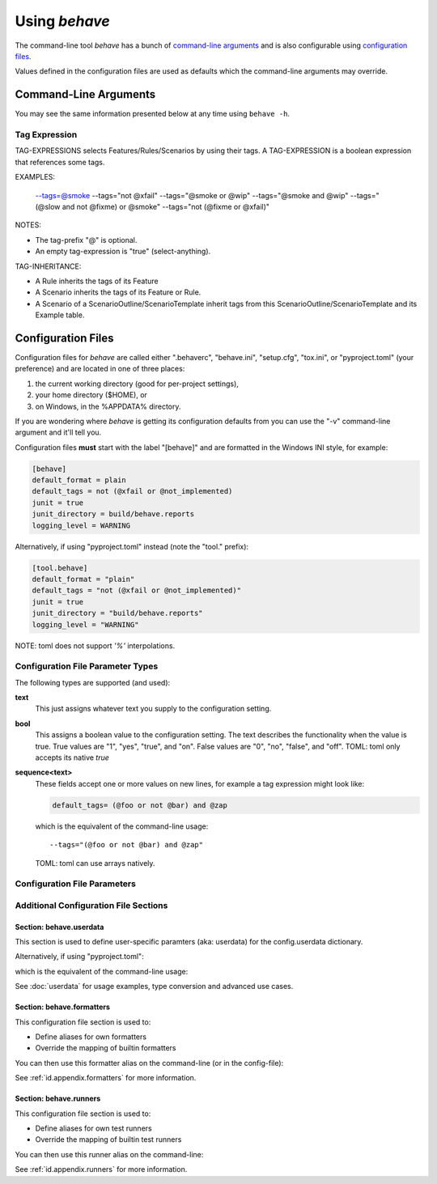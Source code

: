 .. _id.using_behave:

==============
Using *behave*
==============

The command-line tool *behave* has a bunch of `command-line arguments`_ and is
also configurable using `configuration files`_.

Values defined in the configuration files are used as defaults which the
command-line arguments may override.


Command-Line Arguments
======================

You may see the same information presented below at any time using ``behave
-h``.

.. option:: -C, --no-color

    Disable colored mode.

.. option:: --color

    Use colored mode or not (default: auto).

.. option:: -d, --dry-run

    Invokes formatters without executing the steps.

.. option:: -D, --define

    Define user-specific data for the config.userdata dictionary. Example:
    -D foo=bar to store it in config.userdata["foo"].

.. option:: -e, --exclude

    Don't run feature files matching regular expression PATTERN.

.. option:: -i, --include

    Only run feature files matching regular expression PATTERN.

.. option:: --no-junit

    Don't output JUnit-compatible reports.

.. option:: --junit

    Output JUnit-compatible reports. When junit is enabled, all stdout and
    stderr will be redirected and dumped to the junit report,
    regardless of the "--capture" and "--no-capture" options.

.. option:: --junit-directory

    Directory in which to store JUnit reports.

.. option:: -j, --jobs, --parallel

    Number of concurrent jobs to use (default: 1). Only supported by test
    runners that support parallel execution.

.. option:: -f, --format

    Specify a formatter. If none is specified the default formatter is
    used. Pass "--format help" to get a list of available formatters.

.. option:: --steps-catalog

    Show a catalog of all available step definitions. SAME AS:
    --format=steps.catalog --dry-run --no-summary -q

.. option:: --no-skipped

    Don't print skipped steps (due to tags).

.. option:: --show-skipped

    Print skipped steps. This is the default behaviour. This switch is
    used to override a configuration file setting.

.. option:: --no-snippets

    Don't print snippets for unimplemented steps.

.. option:: --snippets

    Print snippets for unimplemented steps. This is the default behaviour.
    This switch is used to override a configuration file setting.

.. option:: --no-multiline

    Don't print multiline strings and tables under steps.

.. option:: --multiline

    Print multiline strings and tables under steps. This is the default
    behaviour. This switch is used to override a configuration file
    setting.

.. option:: -n, --name

    Select feature elements (scenarios, ...) to run which match part of
    the given name (regex pattern). If this option is given more than
    once, it will match against all the given names.

.. option:: --capture

    Enable capture mode (stdout/stderr/log-output). Any capture output
    will be printed on a failure/error.

.. option:: --no-capture

    Disable capture mode (stdout/stderr/log-output).

.. option:: --capture-stdout

    Enable capture of stdout.

.. option:: --no-capture-stdout

    Disable capture of stdout.

.. option:: --capture-stderr

    Enable capture of stderr.

.. option:: --no-capture-stderr

    Disable capture of stderr.

.. option:: --capture-log, --logcapture

    Enable capture of logging output.

.. option:: --no-capture-log, --no-logcapture

    Disable capture of logging output.

.. option:: --capture-hooks

    Enable capture of hooks (except: before_all).

.. option:: --no-capture-hooks

    Disable capture of hooks.

.. option:: --logging-level

    Specify a level to capture logging at. The default is INFO - capturing
    everything.

.. option:: --logging-format

    Specify custom format to print statements. Uses the same format as
    used by standard logging handlers. The default is
    "%(levelname)s:%(name)s:%(message)s".

.. option:: --logging-datefmt

    Specify custom date/time format to print statements. Uses the same
    format as used by standard logging handlers.

.. option:: --logging-filter

    Specify which statements to filter in/out. By default, everything is
    captured. If the output is too verbose, use this option to filter
    out needless output. Example: --logging-filter=foo will capture
    statements issued ONLY to foo or foo.what.ever.sub but not foobar
    or other logger. Specify multiple loggers with comma:
    filter=foo,bar,baz. If any logger name is prefixed with a minus,
    eg filter=-foo, it will be excluded rather than included.

.. option:: --logging-clear-handlers

    Clear existing logging handlers (during capture-log).

.. option:: --no-logging-clear-handlers

    Keep existing logging handlers (during capture-log).

.. option:: --no-summary

    Don't display the summary at the end of the run.

.. option:: --summary

    Display the summary at the end of the run.

.. option:: -o, --outfile

    Write to specified file instead of stdout.

.. option:: -q, --quiet

    Alias for --no-snippets --no-source.

.. option:: -r, --runner

    Use own runner class, like: "behave.runner:Runner"

.. option:: --no-source

    Don't print the file and line of the step definition with the steps.

.. option:: --show-source

    Print the file and line of the step definition with the steps. This is
    the default behaviour. This switch is used to override a
    configuration file setting.

.. option:: --stage

    Defines the current test stage. The test stage name is used as name
    prefix for the environment file and the steps directory (instead
    of default path names).

.. option:: --stop

    Stop running tests at the first failure.

.. option:: -t, --tags

    Only execute features or scenarios with tags matching TAG_EXPRESSION.
    Use :option:`--tags-help` option for more information.

.. option:: -T, --no-timings

    Don't print the time taken for each step.

.. option:: --show-timings

    Print the time taken, in seconds, of each step after the step has
    completed. This is the default behaviour. This switch is used to
    override a configuration file setting.

.. option:: -v, --verbose

    Show the files and features loaded.

.. option:: -w, --wip

    Only run scenarios tagged with "wip". Additionally: use the "plain"
    formatter, do not capture stdout or logging output and stop at the
    first failure.

.. option:: --lang

    Use keywords for a language other than English.

.. option:: --lang-list

    List the languages available for --lang.

.. option:: --lang-help

    List the translations accepted for one language.

.. option:: --tags-help

    Show help for tag expressions.

.. option:: --version

    Show version.



Tag Expression
--------------

TAG-EXPRESSIONS selects Features/Rules/Scenarios by using their tags.
A TAG-EXPRESSION is a boolean expression that references some tags.

EXAMPLES:

    --tags=@smoke
    --tags="not @xfail"
    --tags="@smoke or @wip"
    --tags="@smoke and @wip"
    --tags="(@slow and not @fixme) or @smoke"
    --tags="not (@fixme or @xfail)"

NOTES:

* The tag-prefix "@" is optional.
* An empty tag-expression is "true" (select-anything).

TAG-INHERITANCE:

* A Rule inherits the tags of its Feature
* A Scenario inherits the tags of its Feature or Rule.
* A Scenario of a ScenarioOutline/ScenarioTemplate inherit tags
  from this ScenarioOutline/ScenarioTemplate and its Example table.


.. _docid.behave.configuration-files:

Configuration Files
===================

Configuration files for *behave* are called either ".behaverc", "behave.ini",
"setup.cfg", "tox.ini", or "pyproject.toml" (your preference) and are located
in one of three places:

1. the current working directory (good for per-project settings),
2. your home directory ($HOME), or
3. on Windows, in the %APPDATA% directory.

If you are wondering where *behave* is getting its configuration defaults
from you can use the "-v" command-line argument and it'll tell you.

Configuration files **must** start with the label "[behave]" and are
formatted in the Windows INI style, for example:

.. code-block:: ini

    [behave]
    default_format = plain
    default_tags = not (@xfail or @not_implemented)
    junit = true
    junit_directory = build/behave.reports
    logging_level = WARNING

Alternatively, if using "pyproject.toml" instead (note the "tool." prefix):

.. code-block:: toml

    [tool.behave]
    default_format = "plain"
    default_tags = "not (@xfail or @not_implemented)"
    junit = true
    junit_directory = "build/behave.reports"
    logging_level = "WARNING"

NOTE: toml does not support `'%'` interpolations.

Configuration File Parameter Types
----------------------------------

The following types are supported (and used):

**text**
    This just assigns whatever text you supply to the configuration setting.

**bool**
    This assigns a boolean value to the configuration setting.
    The text describes the functionality when the value is true.
    True values are "1", "yes", "true", and "on".
    False values are "0", "no", "false", and "off".
    TOML: toml only accepts its native `true`

**sequence<text>**
    These fields accept one or more values on new lines, for example a tag
    expression might look like:

    .. code-block:: ini

        default_tags= (@foo or not @bar) and @zap

    which is the equivalent of the command-line usage::

        --tags="(@foo or not @bar) and @zap"

    TOML: toml can use arrays natively.


Configuration File Parameters
-----------------------------

.. index::
    single: configuration file parameter; color

.. confval:: color : Colored (Enum)

    Use colored mode or not (default: auto).

.. index::
    single: configuration file parameter; dry_run

.. confval:: dry_run : bool

    Invokes formatters without executing the steps.

.. index::
    single: configuration file parameter; exclude_re

.. confval:: exclude_re : text

    Don't run feature files matching regular expression PATTERN.

.. index::
    single: configuration file parameter; include_re

.. confval:: include_re : text

    Only run feature files matching regular expression PATTERN.

.. index::
    single: configuration file parameter; junit

.. confval:: junit : bool

    Output JUnit-compatible reports. When junit is enabled, all stdout and
    stderr will be redirected and dumped to the junit report,
    regardless of the "--capture" and "--no-capture" options.

.. index::
    single: configuration file parameter; junit_directory

.. confval:: junit_directory : text

    Directory in which to store JUnit reports.

.. index::
    single: configuration file parameter; jobs

.. confval:: jobs : positive_number

    Number of concurrent jobs to use (default: 1). Only supported by test
    runners that support parallel execution.

.. index::
    single: configuration file parameter; default_format

.. confval:: default_format : text

    Specify default formatter (default: pretty).

.. index::
    single: configuration file parameter; format

.. confval:: format : sequence<text>

    Specify a formatter. If none is specified the default formatter is
    used. Pass "--format help" to get a list of available formatters.

.. index::
    single: configuration file parameter; steps_catalog

.. confval:: steps_catalog : bool

    Show a catalog of all available step definitions. SAME AS:
    --format=steps.catalog --dry-run --no-summary -q

.. index::
    single: configuration file parameter; scenario_outline_annotation_schema

.. confval:: scenario_outline_annotation_schema : text

    Specify name annotation schema for scenario outline (default="{name}
    -- @{row.id} {examples.name}").

.. index::
    single: configuration file parameter; show_skipped

.. confval:: show_skipped : bool

    Print skipped steps. This is the default behaviour. This switch is
    used to override a configuration file setting.

.. index::
    single: configuration file parameter; show_snippets

.. confval:: show_snippets : bool

    Print snippets for unimplemented steps. This is the default behaviour.
    This switch is used to override a configuration file setting.

.. index::
    single: configuration file parameter; show_multiline

.. confval:: show_multiline : bool

    Print multiline strings and tables under steps. This is the default
    behaviour. This switch is used to override a configuration file
    setting.

.. index::
    single: configuration file parameter; name

.. confval:: name : sequence<text>

    Select feature elements (scenarios, ...) to run which match part of
    the given name (regex pattern). If this option is given more than
    once, it will match against all the given names.

.. index::
    single: configuration file parameter; capture

.. confval:: capture : bool

    Enable capture mode (stdout/stderr/log-output). Any capture output
    will be printed on a failure/error.

.. index::
    single: configuration file parameter; capture_stdout

.. confval:: capture_stdout : bool

    Enable capture of stdout.

.. index::
    single: configuration file parameter; capture_stderr

.. confval:: capture_stderr : bool

    Enable capture of stderr.

.. index::
    single: configuration file parameter; capture_log

.. confval:: capture_log : bool

    Enable capture of logging output.

.. index::
    single: configuration file parameter; capture_hooks

.. confval:: capture_hooks : bool

    Enable capture of hooks (except: before_all).

.. index::
    single: configuration file parameter; logging_level

.. confval:: logging_level : text

    Specify a level to capture logging at. The default is INFO - capturing
    everything.

.. index::
    single: configuration file parameter; logging_format

.. confval:: logging_format : text

    Specify custom format to print statements. Uses the same format as
    used by standard logging handlers. The default is
    "%(levelname)s:%(name)s:%(message)s".

.. index::
    single: configuration file parameter; logging_datefmt

.. confval:: logging_datefmt : text

    Specify custom date/time format to print statements. Uses the same
    format as used by standard logging handlers.

.. index::
    single: configuration file parameter; logging_filter

.. confval:: logging_filter : text

    Specify which statements to filter in/out. By default, everything is
    captured. If the output is too verbose, use this option to filter
    out needless output. Example: ``logging_filter = foo`` will
    capture statements issued ONLY to "foo" or "foo.what.ever.sub" but
    not "foobar" or other logger. Specify multiple loggers with comma:
    ``logging_filter = foo,bar,baz``. If any logger name is prefixed
    with a minus, eg ``logging_filter = -foo``, it will be excluded
    rather than included.

.. index::
    single: configuration file parameter; logging_clear_handlers

.. confval:: logging_clear_handlers : bool

    Clear existing logging handlers (during capture-log).

.. index::
    single: configuration file parameter; summary

.. confval:: summary : bool

    Display the summary at the end of the run.

.. index::
    single: configuration file parameter; outfiles

.. confval:: outfiles : sequence<text>

    Write to specified file instead of stdout.

.. index::
    single: configuration file parameter; paths

.. confval:: paths : sequence<text>

    Specify default feature paths, used when none are provided.

.. index::
    single: configuration file parameter; tag_expression_protocol

.. confval:: tag_expression_protocol : TagExpressionProtocol (Enum)

    Specify the tag-expression protocol to use (default: auto_detect).
    With "v1", only tag-expressions v1 are supported. With "v2", only
    tag-expressions v2 are supported. With "auto_detect", tag-
    expressions v1 and v2 are auto-detected.

.. index::
    single: configuration file parameter; quiet

.. confval:: quiet : bool

    Alias for --no-snippets --no-source.

.. index::
    single: configuration file parameter; runner

.. confval:: runner : text

    Use own runner class, like: "behave.runner:Runner"

.. index::
    single: configuration file parameter; show_source

.. confval:: show_source : bool

    Print the file and line of the step definition with the steps. This is
    the default behaviour. This switch is used to override a
    configuration file setting.

.. index::
    single: configuration file parameter; stage

.. confval:: stage : text

    Defines the current test stage. The test stage name is used as name
    prefix for the environment file and the steps directory (instead
    of default path names).

.. index::
    single: configuration file parameter; stop

.. confval:: stop : bool

    Stop running tests at the first failure.

.. index::
    single: configuration file parameter; default_tags

.. confval:: default_tags : sequence<text>

    Define default tags when non are provided. See :option:`--tags` for
    more information.

.. index::
    single: configuration file parameter; tags

.. confval:: tags : sequence<text>

    Only execute certain features or scenarios based on the tag expression
    given. See below for how to code tag expressions in configuration
    files.

.. index::
    single: configuration file parameter; show_timings

.. confval:: show_timings : bool

    Print the time taken, in seconds, of each step after the step has
    completed. This is the default behaviour. This switch is used to
    override a configuration file setting.

.. index::
    single: configuration file parameter; verbose

.. confval:: verbose : bool

    Show the files and features loaded.

.. index::
    single: configuration file parameter; wip

.. confval:: wip : bool

    Only run scenarios tagged with "wip". Additionally: use the "plain"
    formatter, do not capture stdout or logging output and stop at the
    first failure.

.. index::
    single: configuration file parameter; lang

.. confval:: lang : text

    Use keywords for a language other than English.


Additional Configuration File Sections
--------------------------------------

Section: behave.userdata
~~~~~~~~~~~~~~~~~~~~~~~~~~~

This section is used to define user-specific paramters (aka: userdata)
for the config.userdata dictionary.

.. code-block:: ini
    :caption: FILE: behave.ini

    [behave.userdata]
    foo = Alice
    bar = Bon

Alternatively, if using "pyproject.toml":

.. code-block:: toml
    :caption: FILE: pyproject.toml

    [tool.behave.userdata]
    foo = "Alice"
    bar = "Bob"

which is the equivalent of the command-line usage:

.. code-block:: shell
    :caption: SHELL

    behave -D foo=Alice -D bar=Bob ...

See :doc:`userdata` for usage examples, type conversion and advanced use cases.


Section: behave.formatters
~~~~~~~~~~~~~~~~~~~~~~~~~~~

This configuration file section is used to:

* Define aliases for own formatters
* Override the mapping of builtin formatters

.. code-block:: ini
    :caption: FILE: behave.ini

    [behave.formatters]
    allure = allure_behave.formatter:AllureFormatter
    html   = behave_html_formatter:HTMLFormatter
    html-pretty = behave_html_pretty_formatter:PrettyHTMLFormatter

.. code-block:: toml
    :caption: FILE: pyproject.toml

    [tool.behave.formatters]
    allure = "allure_behave.formatter:AllureFormatter"
    html   = "behave_html_formatter:HTMLFormatter"
    html-pretty = "behave_html_pretty_formatter:PrettyHTMLFormatter"

You can then use this formatter alias on the command-line (or in the config-file):

.. code-block:: shell
    :caption: SHELL

    behave -f html --output=report.html ...

See :ref:`id.appendix.formatters` for more information.


Section: behave.runners
~~~~~~~~~~~~~~~~~~~~~~~~~~~

This configuration file section is used to:

* Define aliases for own test runners
* Override the mapping of builtin test runners

.. code-block:: ini
    :caption: FILE: behave.ini

    [behave.runners]
    mine = behave4me.runner:SuperDuperRunner

.. code-block:: toml
    :caption: FILE: pyproject.toml

    [behave.runners]
    mine = "behave4me.runner:SuperDuperRunner"

You can then use this runner alias on the command-line:

.. code-block:: shell
    :caption: SHELL

    behave --runner=mine ...

See :ref:`id.appendix.runners` for more information.

